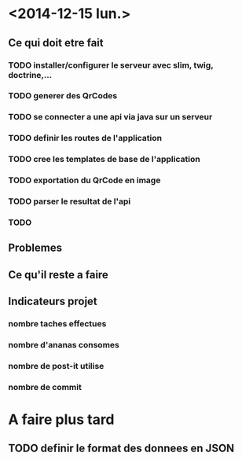 * <2014-12-15 lun.>
** Ce qui doit etre fait
*** TODO installer/configurer le serveur avec slim, twig, doctrine,...
*** TODO generer des QrCodes
*** TODO se connecter a une api via java sur un serveur
*** TODO definir les routes de l'application
*** TODO cree les templates de base de l'application
*** TODO exportation du QrCode en image
*** TODO parser le resultat de l'api
*** TODO 
** Problemes
** Ce qu'il reste a faire
** Indicateurs projet
*** nombre taches effectues
*** nombre d'ananas consomes
*** nombre de post-it utilise
*** nombre de commit



* A faire plus tard
** TODO definir le format des donnees en JSON
